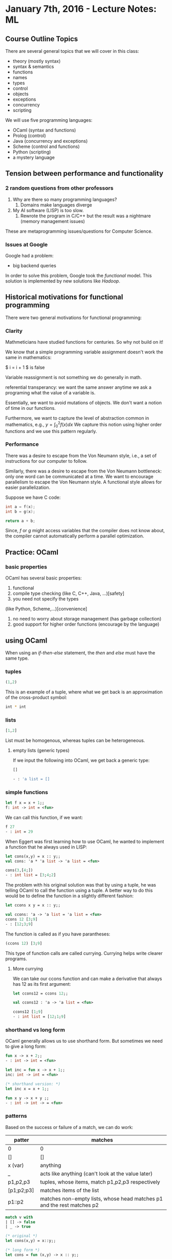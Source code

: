 * January 7th, 2016 - Lecture Notes: ML
** Course Outline Topics
There are several general topics that we will cover in this class:

- theory (mostly syntax)
- syntax & semantics
- functions
- names
- types
- control
- objects
- exceptions
- concurrency
- scripting

We will use five programming languages:
- OCaml (syntax and functions)
- Prolog (control)
- Java (concurrency and exceptions)
- Scheme (control and functions)
- Python (scripting)
- a mystery language

** Tension between performance and functionality
*** 2 random questions from other professors
1. Why are there so many programming languages?
   1. Domains make languages diverge
2. My AI software (LISP) is too slow.
   1. Rewrote the program in C/C++ but the result was a nightmare
      (memory management issues)

These are metaprogramming issues/questions for Computer Science.

*** Issues at Google

Google had a problem:
- big backend queries

In order to solve this problem, Google took the /functional/ model.
This solution is implemented by new solutions like /Hadoop/.
** Historical motivations for functional programming
There were two general motivations for functional programming:
*** Clarity

Mathmeticians have studied functions for centuries. So why not build
on it!

We know that a simple programming variable assignment doesn't work
the same in mathematics: 

$ i = i + 1  $ is  false

Variable reassignment is not something we do generally in math.

referential transperancy: we want the same answer anytime we ask a
programing what the value of a variable is.

Essentially, we want to avoid mutations of objects. We don't want a
notion of time in our functions.

Furthermore, we want to capture the level of abstraction common in 
mathematics, e.g., $y = \int_0^{2} f(x)dx$
We capture this notion using higher order functions and we use this
pattern regularly.
*** Performance
There was a desire to escape from the Von Neumann style, i.e., 
a set of instructions for our computer to follow.

Similarly, there was a desire to escape from the Von Neumann
bottleneck: only one word can be communicated at a time. We want to
encourage parallelism to escape the Von Neumann style. A functional
style allows for easier parallelization.

Suppose we have C code:
#+BEGIN_SRC c
int a = f(x);
int b = g(x);

return a + b;
#+END_SRC

Since, /f/ or /g/ might access variables that the compiler does not
know about, the compiler cannot automatically perform a parallel
optimization.

** Practice: OCaml 
*** basic properties
OCaml has several basic properties:
1. functional
2. compile type checking (like C, C++, Java, ...)[safety]
3. you need not specify the types
(like Python, Scheme,...)[convenience]
4. no need to worry about storage management (has garbage collection)
5. good support for higher order functions (encourage by the language)

** using OCaml
When using an /if-then-else/ statement, the /then/ and /else/ must
have the same type.

*** tuples
#+BEGIN_SRC ml
(1,2)
#+END_SRC

This is an example of a tuple, where what we get back is an
approximation of the cross-product symbol:
#+BEGIN_SRC bash
int * int
#+END_SRC

*** lists
#+BEGIN_SRC ocaml
[1,2]
#+END_SRC

List must be homogenous, whereas tuples can be heterogeneous.

**** empty lists (generic types)
If we input the following into OCaml, we get back a generic type:
#+BEGIN_SRC ocaml
[]
#+END_SRC
#+BEGIN_SRC bash
- : 'a list = []
#+END_SRC

*** simple functions

#+BEGIN_SRC ocaml
let f x = x + 1;;
f: int -> int = <fun>
#+END_SRC

We can call this function, if we want:
#+BEGIN_SRC ocaml
f 27
- : int = 29
#+END_SRC

When Eggert was first learning how to use OCaml, he wanted to
implement a function that he always used in LISP:
#+BEGIN_SRC ocaml
let cons(x,y) = x :: y;;
val cons: 'a * 'a list -> 'a list = <fun>

cons(3,[4;])
- : int list = [3;4;2]
#+END_SRC

The problem with his original solution was that by using a tuple,
he was telling OCaml to call the function using a tuple. A better way
to do this would be to define the function in a slightly different
fashion:

#+BEGIN_SRC ocaml
let ccons x y = x :: y;;

val ccons: 'a -> 'a list = 'a list = <fun>
ccons 12 [3;9]
- : [12;3;9]
#+END_SRC

The function is called as if you have parantheses:

#+BEGIN_SRC ocaml
(ccons 12) [3;9]
#+END_SRC

This type of function calls are called currying. Currying helps
write clearer programs.

**** More currying
We can take our ccons function and can make a derivative that always
has 12 as its first argument:
#+BEGIN_SRC ocaml
let ccons12 = ccons 12;;

val ccons12 : 'a -> 'a list = <fun>

ccons12 [1;9]
- : int list = [12;1;9]
#+END_SRC

*** shorthand vs long form
OCaml generally allows us to use shorthand form. But sometimes we 
need to give a long form:

#+BEGIN_SRC ocaml
fun x -> x + 2;;
- : int -> int = <fun>

let inc = fun x -> x + 1;;
inc: int -> int = <fun>

(* shorthand version: *)
let inc x = x + 1;;

fun x y -> x + y ;;
- : int -> int -> = <fun>
#+END_SRC

*** patterns

Based on the success or failure of a match, we can do work:

| patter     | matches                                  |
|------------+------------------------------------------|
| <10>       | <40>                                     |
| 0          | 0                                        |
| []         | []                                       |
| x (var)    | anything                                 |
| _          | acts like anything (can't look at the value later) |
| p1,p2,p3   | tuples, whose items, match p1,p2,p3 respectively |
| [p1;p2;p3] | matches items of the list                |
| p1::p2     | matches non-empty lists, whose head matches p1 and the rest matches p2 |

#+BEGIN_SRC ml
match v with
| [] -> false
| _ -> true   

(* original *)
let cons(x,y) = x::y;;

(* long form *)
let cons = fun (x,y) -> x :: y;;

(* longer form *)
let cons = fun z -> match z with (x,y) -> x :: y ;;
#+END_SRC

*** functions and matching

**** compute the length of a list:
#+BEGIN_SRC ml
let rec len = fun x ->
  match x with
    | [] -> 0           
    | h::t -> 1 + len t 
#+END_SRC

**** reverse of a list
#+BEGIN_SRC ml
(* 1978 ML program *)
let rec rev = function
| [] -> [] 
| h::t -> (rev t) @ [h];;         
#+END_SRC

**** first item of a list
#+BEGIN_SRC ml
let gwdcar d = function
| h::_ -> h 
| _ -> d
#+END_SRC

**** miniumum item in a list
#+BEGIN_SRC ml
let minlist = function
| h::t -> let v = minlist t 
  in if h < v then h else v
| _ -> biggest_int

let rec gminlist lt max = function
| h::t -> let v = gminlist t 
  in if lt h v then h else v
| _ -> max
#+END_SRC

